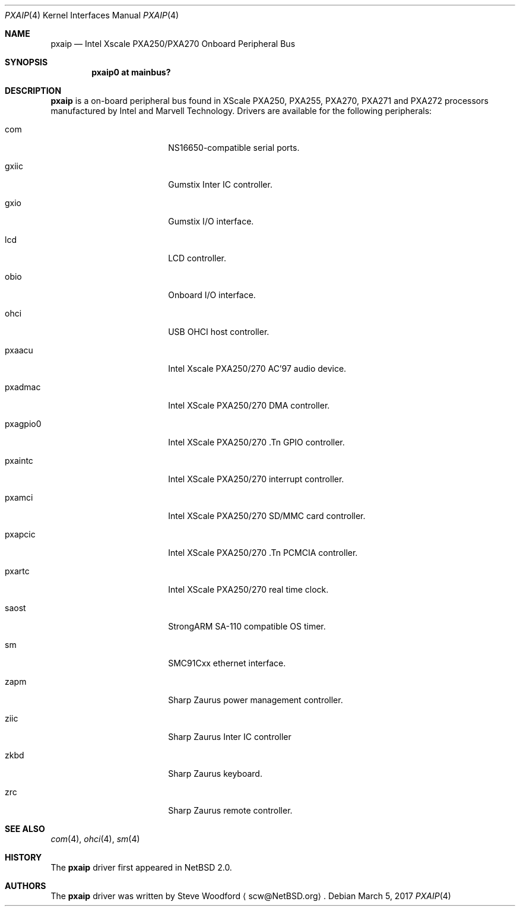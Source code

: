 .\"	$NetBSD: pxaip.4,v 1.1 2017/03/06 09:06:01 pgoyette Exp $
.\"
.\" Copyright (c) 2017 The NetBSD Foundation, Inc.
.\" All rights reserved.
.\"
.\" This code is derived from software contributed to The NetBSD Foundation
.\" by Steve Woodford.
.\"
.\" Redistribution and use in source and binary forms, with or without
.\" modification, are permitted provided that the following conditions
.\" are met:
.\" 1. Redistributions of source code must retain the above copyright
.\"    notice, this list of conditions and the following disclaimer.
.\" 2. Redistributions in binary form must reproduce the above copyright
.\"    notice, this list of conditions and the following disclaimer in the
.\"    documentation and/or other materials provided with the distribution.
.\"
.\" THIS SOFTWARE IS PROVIDED BY THE NETBSD FOUNDATION, INC. AND CONTRIBUTORS
.\" ``AS IS'' AND ANY EXPRESS OR IMPLIED WARRANTIES, INCLUDING, BUT NOT LIMITED
.\" TO, THE IMPLIED WARRANTIES OF MERCHANTABILITY AND FITNESS FOR A PARTICULAR
.\" PURPOSE ARE DISCLAIMED.  IN NO EVENT SHALL THE FOUNDATION OR CONTRIBUTORS
.\" BE LIABLE FOR ANY DIRECT, INDIRECT, INCIDENTAL, SPECIAL, EXEMPLARY, OR
.\" CONSEQUENTIAL DAMAGES (INCLUDING, BUT NOT LIMITED TO, PROCUREMENT OF
.\" SUBSTITUTE GOODS OR SERVICES; LOSS OF USE, DATA, OR PROFITS; OR BUSINESS
.\" INTERRUPTION) HOWEVER CAUSED AND ON ANY THEORY OF LIABILITY, WHETHER IN
.\" CONTRACT, STRICT LIABILITY, OR TORT (INCLUDING NEGLIGENCE OR OTHERWISE)
.\" ARISING IN ANY WAY OUT OF THE USE OF THIS SOFTWARE, EVEN IF ADVISED OF THE
.\" POSSIBILITY OF SUCH DAMAGE.
.\"
.Dd March 5, 2017
.Dt PXAIP 4
.Os
.Sh NAME
.Nm pxaip
.Nd Intel Xscale PXA250/PXA270 Onboard Peripheral Bus
.Sh SYNOPSIS
.Cd "pxaip0 at mainbus?"
.Sh DESCRIPTION
.Nm
is a on-board peripheral bus found in XScale PXA250, PXA255, PXA270, PXA271
and PXA272 processors manufactured by Intel and Marvell Technology.
Drivers are available for the following peripherals:
.Bl -tag -width -pcdisplay -offset indent
.It com
NS16650-compatible serial ports.
.It gxiic
Gumstix Inter IC controller.
.It gxio
Gumstix I/O interface.
.It lcd
LCD controller.
.It obio
Onboard I/O interface.
.It ohci
USB OHCI host controller.
.It pxaacu
Intel Xscale PXA250/270 AC'97 audio device.
.It pxadmac
Intel XScale PXA250/270 DMA controller.
.It pxagpio0
Intel XScale PXA250/270 .Tn GPIO controller.
.It pxaintc
Intel XScale PXA250/270 interrupt controller.
.It pxamci
Intel XScale PXA250/270 SD/MMC card controller.
.It pxapcic
Intel XScale PXA250/270 .Tn PCMCIA controller.
.It pxartc
Intel XScale PXA250/270 real time clock.
.It saost
StrongARM SA-110 compatible OS timer.
.It sm
SMC91Cxx ethernet interface.
.It zapm
Sharp Zaurus power management controller.
.It ziic
Sharp Zaurus Inter IC controller
.It zkbd
Sharp Zaurus keyboard.
.It zrc
Sharp Zaurus remote controller.
.El
.Sh SEE ALSO
.Xr com 4 ,
.Xr ohci 4 ,
.Xr sm 4
.Sh HISTORY
The
.Nm
driver first appeared in
.Nx 2.0 .
.Sh AUTHORS
The
.Nm
driver was written by
.An Steve Woodford
.Aq scw@NetBSD.org .
